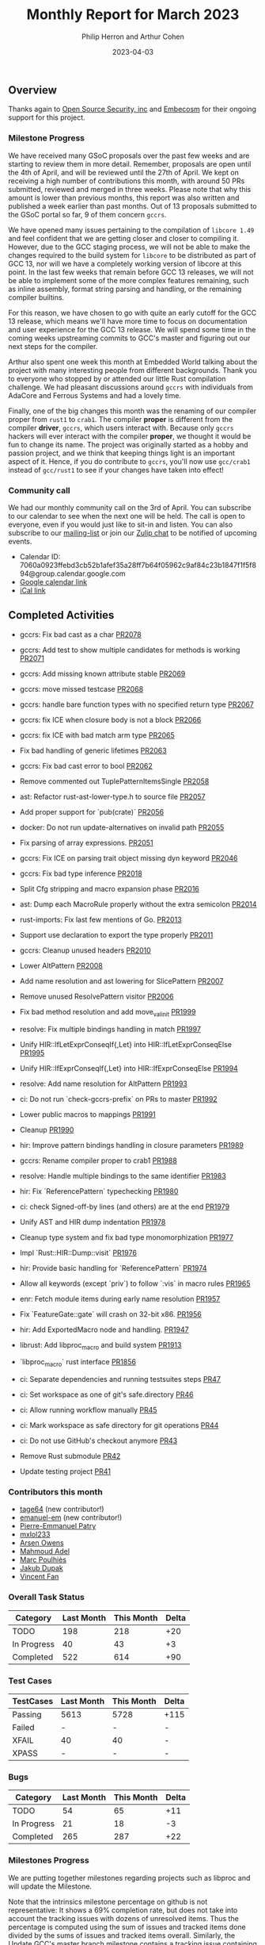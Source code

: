 #+title:  Monthly Report for March 2023
#+author: Philip Herron and Arthur Cohen
#+date:   2023-04-03

** Overview

Thanks again to [[https://opensrcsec.com/][Open Source Security, inc]] and [[https://www.embecosm.com/][Embecosm]] for their ongoing support for this project.

*** Milestone Progress

We have received many GSoC proposals over the past few weeks and are starting to review them
in more detail. Remember, proposals are open until the 4th of April, and will be reviewed
until the 27th of April. We kept on receiving a high number of contributions this month, with
around 50 PRs submitted, reviewed and merged in three weeks. Please note that why this amount
is lower than previous months, this report was also written and published a week earlier
than past months. Out of 13 proposals submitted to the GSoC portal so far, 9 of them concern
~gccrs~.

We have opened many issues pertaining to the compilation of ~libcore 1.49~ and feel confident
that we are getting closer and closer to compiling it. However, due to the GCC staging
process, we will not be able to make the changes required to the build system for ~libcore~ to
be distributed as part of GCC 13, nor will we have a completely working version of libcore at
this point. In the last few weeks that remain before GCC 13 releases, we will not be able to
implement some of the more complex features remaining, such as inline assembly, format string
parsing and handling, or the remaining compiler builtins.

For this reason, we have chosen to go with quite an early cutoff for the GCC 13 release,
which means we'll have more time to focus on documentation and user experience for the GCC 13
release. We will spend some time in the coming weeks upstreaming commits to GCC's master and
figuring out our next steps for the compiler.

Arthur also spent one week this month at Embedded World talking about the project with many
interesting people from different backgrounds. Thank you to everyone who stopped by or
attended our little Rust compilation challenge. We had pleasant discussions around ~gccrs~ with
individuals from AdaCore and Ferrous Systems and had a lovely time.

Finally, one of the big changes this month was the renaming of our compiler proper from ~rust1~ to ~crab1~.
The compiler *proper* is different from the compiler *driver*, ~gccrs~,
which users interact with. Because only ~gccrs~ hackers will ever interact with the compiler
*proper*, we thought it would be fun to change its name. The project was originally started as
a hobby and passion project, and we think that keeping things light is an important aspect of it.
Hence, if you do contribute to ~gccrs~, you'll now use ~gcc/crab1~ instead of ~gcc/rust1~ to see if your changes
have taken into effect!

*** Community call

We had our monthly community call on the 3rd of April. You can subscribe to our calendar
to see when the next one will be held. The call is open to everyone, even if you would just
like to sit-in and listen. You can also subscribe to our [[https://gcc.gnu.org/mailman/listinfo/gcc-rust][mailing-list]] or join our [[https://gcc-rust.zulipchat.com][Zulip chat]] to
be notified of upcoming events.

- Calendar ID: 7060a0923ffebd3cb52b1afef35a28ff7b64f05962c9af84c23b1847f1f5f894@group.calendar.google.com
- [[https://calendar.google.com/calendar/embed?src=7060a0923ffebd3cb52b1afef35a28ff7b64f05962c9af84c23b1847f1f5f894%40group.calendar.google.com&ctz=Europe%2FParis][Google calendar link]]
- [[https://calendar.google.com/calendar/ical/7060a0923ffebd3cb52b1afef35a28ff7b64f05962c9af84c23b1847f1f5f894%40group.calendar.google.com/public/basic.ics][iCal link]]

** Completed Activities

- gccrs: Fix bad cast as a char [[https://github.com/rust-gcc/gccrs/pull/2078][PR2078]]
- gccrs: Add test to show multiple candidates for methods is working [[https://github.com/rust-gcc/gccrs/pull/2071][PR2071]]
- gccrs: Add missing known attribute stable [[https://github.com/rust-gcc/gccrs/pull/2069][PR2069]]
- gccrs: move missed testcase [[https://github.com/rust-gcc/gccrs/pull/2068][PR2068]]
- gccrs: handle bare function types with no specified return type [[https://github.com/rust-gcc/gccrs/pull/2067][PR2067]]
- gccrs: fix ICE when closure body is not a block [[https://github.com/rust-gcc/gccrs/pull/2066][PR2066]]
- gccrs: fix ICE with bad match arm type [[https://github.com/rust-gcc/gccrs/pull/2065][PR2065]]
- Fix bad handling of generic lifetimes [[https://github.com/rust-gcc/gccrs/pull/2063][PR2063]]
- gccrs: Fix bad cast error to bool [[https://github.com/rust-gcc/gccrs/pull/2062][PR2062]]
- Remove commented out TuplePatternItemsSingle [[https://github.com/rust-gcc/gccrs/pull/2058][PR2058]]
- ast: Refactor rust-ast-lower-type.h to source file [[https://github.com/rust-gcc/gccrs/pull/2057][PR2057]]
- Add proper support for `pub(crate)` [[https://github.com/rust-gcc/gccrs/pull/2056][PR2056]]
- docker: Do not run update-alternatives on invalid path [[https://github.com/rust-gcc/gccrs/pull/2055][PR2055]]
- Fix parsing of array expressions. [[https://github.com/rust-gcc/gccrs/pull/2051][PR2051]]
- gccrs: Fix ICE on parsing trait object missing dyn keyword [[https://github.com/rust-gcc/gccrs/pull/2046][PR2046]]
- gccrs: Fix bad type inference [[https://github.com/rust-gcc/gccrs/pull/2018][PR2018]]
- Split Cfg stripping and macro expansion phase [[https://github.com/rust-gcc/gccrs/pull/2016][PR2016]]
- ast: Dump each MacroRule properly without the extra semicolon [[https://github.com/rust-gcc/gccrs/pull/2014][PR2014]]
- rust-imports: Fix last few mentions of Go. [[https://github.com/rust-gcc/gccrs/pull/2013][PR2013]]
- Support use declaration to export the type properly [[https://github.com/rust-gcc/gccrs/pull/2011][PR2011]]
- gccrs: Cleanup unused headers [[https://github.com/rust-gcc/gccrs/pull/2010][PR2010]]
- Lower AltPattern [[https://github.com/rust-gcc/gccrs/pull/2008][PR2008]]
- Add name resolution and ast lowering for SlicePattern [[https://github.com/rust-gcc/gccrs/pull/2007][PR2007]]
- Remove unused ResolvePattern visitor [[https://github.com/rust-gcc/gccrs/pull/2006][PR2006]]
- Fix bad method resolution and add move_val_init [[https://github.com/rust-gcc/gccrs/pull/1999][PR1999]]
- resolve: Fix multiple bindings handling in match [[https://github.com/rust-gcc/gccrs/pull/1997][PR1997]]
- Unify HIR::IfLetExprConseqIf{,Let} into HIR::IfLetExprConseqElse [[https://github.com/rust-gcc/gccrs/pull/1995][PR1995]]
- Unify HIR::IfExprConseqIf{,Let} into HIR::IfExprConseqElse [[https://github.com/rust-gcc/gccrs/pull/1994][PR1994]]
- resolve: Add name resolution for AltPattern [[https://github.com/rust-gcc/gccrs/pull/1993][PR1993]]
- ci: Do not run `check-gccrs-prefix` on PRs to master [[https://github.com/rust-gcc/gccrs/pull/1992][PR1992]]
- Lower public macros to mappings [[https://github.com/rust-gcc/gccrs/pull/1991][PR1991]]
- Cleanup [[https://github.com/rust-gcc/gccrs/pull/1990][PR1990]]
- hir: Improve pattern bindings handling in closure parameters [[https://github.com/rust-gcc/gccrs/pull/1989][PR1989]]
- gccrs: Rename compiler proper to crab1 [[https://github.com/rust-gcc/gccrs/pull/1988][PR1988]]
- resolve: Handle multiple bindings to the same identifier [[https://github.com/rust-gcc/gccrs/pull/1983][PR1983]]
- hir: Fix `ReferencePattern` typechecking [[https://github.com/rust-gcc/gccrs/pull/1980][PR1980]]
- ci: check Signed-off-by lines (and others) are at the end [[https://github.com/rust-gcc/gccrs/pull/1979][PR1979]]
- Unify AST and HIR dump indentation [[https://github.com/rust-gcc/gccrs/pull/1978][PR1978]]
- Cleanup type system and fix bad type monomorphization [[https://github.com/rust-gcc/gccrs/pull/1977][PR1977]]
- Impl `Rust::HIR::Dump::visit` [[https://github.com/rust-gcc/gccrs/pull/1976][PR1976]]
- hir: Provide basic handling for `ReferencePattern` [[https://github.com/rust-gcc/gccrs/pull/1974][PR1974]]
- Allow all keywords (except `priv`) to follow `:vis` in macro rules [[https://github.com/rust-gcc/gccrs/pull/1965][PR1965]]
- enr: Fetch module items during early name resolution [[https://github.com/rust-gcc/gccrs/pull/1957][PR1957]]
- Fix `FeatureGate::gate` will crash on 32-bit x86. [[https://github.com/rust-gcc/gccrs/pull/1956][PR1956]]
- hir: Add ExportedMacro node and handling. [[https://github.com/rust-gcc/gccrs/pull/1947][PR1947]]
- librust: Add libproc_macro and build system [[https://github.com/rust-gcc/gccrs/pull/1913][PR1913]]
- `libproc_macro` rust interface [[https://github.com/rust-gcc/gccrs/pull/1856][PR1856]]

- ci: Separate dependencies and running testsuites steps [[https://github.com/rust-gcc/gccrs/pull/47][PR47]]
- ci: Set workspace as one of git's safe.directory [[https://github.com/rust-gcc/gccrs/pull/46][PR46]]
- ci: Allow running workflow manually [[https://github.com/rust-gcc/gccrs/pull/45][PR45]]
- ci: Mark workspace as safe directory for git operations [[https://github.com/rust-gcc/gccrs/pull/44][PR44]]
- ci: Do not use GitHub's checkout anymore [[https://github.com/rust-gcc/gccrs/pull/43][PR43]]
- Remove Rust submodule [[https://github.com/rust-gcc/gccrs/pull/42][PR42]]
- Update testing project [[https://github.com/rust-gcc/gccrs/pull/41][PR41]]

*** Contributors this month

- [[https://github.com/tage64][tage64]] (new contributor!)
- [[https://github.com/emanuele-em][emanuel-em]] (new contributor!)
- [[https://github.com/P-E-P][Pierre-Emmanuel Patry]]
- [[https://github.com/TuringKi][mxlol233]]
- [[https://github.com/powerboat9][Arsen Owens]]
- [[https://github.com/goar5670][Mahmoud Adel]]
- [[https://github.com/dkm][Marc Poulhiès]]
- [[https://github.com/jdupak][Jakub Dupak]]
- [[https://github.com/chosen-ox][Vincent Fan]]

*** Overall Task Status

| Category    | Last Month | This Month | Delta |
|-------------+------------+------------+-------|
| TODO        |        198 |        218 |   +20 |
| In Progress |         40 |         43 |    +3 |
| Completed   |        522 |        614 |   +90 |

*** Test Cases

| TestCases | Last Month | This Month | Delta |
|-----------+------------+------------+-------|
| Passing   | 5613       | 5728       | +115  |
| Failed    | -          | -          | -     |
| XFAIL     | 40         | 40         | -     |
| XPASS     | -          | -          | -     |

*** Bugs

| Category    | Last Month | This Month | Delta |
|-------------+------------+------------+-------|
| TODO        |         54 |         65 |   +11 |
| In Progress |         21 |         18 |    -3 |
| Completed   |        265 |        287 |   +22 |

*** Milestones Progress

We are putting together milestones regarding projects such as libproc and will update the Milestone.

Note that the intrinsics milestone percentage on github is not representative: It shows a 69% completion rate, but does not take into account the tracking issues with dozens of unresolved items.
Thus the percentage is computed using the sum of issues and tracked items done divided by the sums of issues and tracked items overall.
Similarly, the Update GCC's master branch milestone contains a [[https://github.com/rust-gcc/gccrs/issues/1705][tracking issue]] containing over 200 tasks. The percentage shown here takes this into account.

| Milestone                         | Last Week | This Week | Delta | Start Date    | Completion Date | Target        |
|-----------------------------------+-----------+-----------+-------+---------------+-----------------+---------------|
| Data Structures 1 - Core          |      100% |      100% | -     | 30th Nov 2020 | 27th Jan 2021   | 29th Jan 2021 |
| Control Flow 1 - Core             |      100% |      100% | -     | 28th Jan 2021 | 10th Feb 2021   | 26th Feb 2021 |
| Data Structures 2 - Generics      |      100% |      100% | -     | 11th Feb 2021 | 14th May 2021   | 28th May 2021 |
| Data Structures 3 - Traits        |      100% |      100% | -     | 20th May 2021 | 17th Sep 2021   | 27th Aug 2021 |
| Control Flow 2 - Pattern Matching |      100% |      100% | -     | 20th Sep 2021 |  9th Dec 2021   | 29th Nov 2021 |
| Macros and cfg expansion          |      100% |      100% | -     |  1st Dec 2021 | 31st Mar 2022   | 28th Mar 2022 |
| Imports and Visibility            |      100% |      100% | -     | 29th Mar 2022 | 13th Jul 2022   | 27th May 2022 |
| Const Generics                    |      100% |      100% | -     | 30th May 2022 | 10th Oct 2022   | 17th Oct 2022 |
| Initial upstream patches          |      100% |      100% | -     | 10th Oct 2022 | 13th Nov 2022   | 13th Nov 2022 |
| Upstream initial patchset         |      100% |      100% | -     | 13th Nov 2022 | 13th Dec 2022   | 19th Dec 2022 |
| Update GCC's master branch        |      100% |      100% | -     |  1st Jan 2023 | 21st Feb 2023   |  3rd Mar 2023 |
| Final set of upstream patches     |       70% |       74% | +4%   | 16th Nov 2022 | -               | 30th Apr 2023 |
| Intrinsics and builtins           |       18% |       18% | -     | 6th Sept 2022 | -               | TBD           |
| Borrow checking                   |        0% |        0% | -     | TBD           | -               | TBD           |
| Const Generics 2                  |        0% |        0% | -     | TBD           | -               | TBD           |
| Rust-for-Linux compilation        |        0% |        0% | -     | TBD           | -               | TBD           |

*** Risks

The last remaining risk was for gccrs to not get merged in GCC 13 by us missing the stage deadline, but that is no longer the case.

*** Testing project

The testing project is on hold as we try and figure out some of the issues we're running into with GitHub and our various automations around it.

** Planned Activities

- Finish patch upstreaming
- Finish macro name resolution
- libproc
- Iterators and Bugs
 
** Detailed changelog

*** Bare trait objects

During testing libcore code we found that we didn't support bare trait objects where it does not specify the 'dyn' keyword: https://doc.rust-lang.org/nightly/edition-guide/rust-2021/warnings-promoted-to-error.html#bare_trait_objects

This is depreciated code but we aiming to compile older versions of libcore first so we need to be able to handle this before this became a hard error.

#+BEGIN_SRC rust
trait Foo {
    fn bar(&mut self, other: &mut Foo);
}

struct Baz;
impl Foo for Baz {
    fn bar(&mut self, other: &mut Foo) {}
}
#+END_SRC

*** Reference patterns

One of our new contributors [[https://github.com/goar5670][Mahmoud Adel]] has been working on adding support for patterns within gccrs. Reference patterns was added recently which allows the users to automatically destructure the reference parameters here to their element types without requiring dereference syntax.

#+BEGIN_SRC rust
fn foo (&a: &i32, b: i32) -> i32 {
  a + b
}
#+END_SRC

*** Use declarations as the Rustc prelude

When working with Result and Option gccrs did not support the prelude use declarations which meant you had to specify Option::Some or Result::Ok rather than the usual Ok and Some. In order to support this Rust uses a special decalration to add these enum variant names directly to the namespace so for exmaple:

#+BEGIN_SRC rust
pub use result::Result::{self, Err, Ok};

extern "C" {
    fn printf(s: *const i8, ...);
}

mod result {
    pub enum Result<T, E> {
        #[lang = "Ok"]
        Ok(T),

        #[lang = "Err"]
        Err(E),
    }
}

pub fn test(a: i32) -> Result<i32, bool> {
    if a > 5 {
        Ok(123)
    } else {
        Err(false)
    }
}
#+END_SRC

Due to the use declaration it is now ok to directly use Err and Ok without specifying Result::<variant> directly.

*** Renaming our compiler proper from rust1 to crab1

This is an important change going forward to remember to have fun. For those who are not aware when you invoke gcc to compile C code fro example you should try doing so but pass the '-v' flag and you will see that it ends up invoking a program called 'cc1'. For gccrs we used to invoke one called rust1 we have now renamed this 'crab1'.

See our zulip for fun discussions on this and associated PR https://github.com/Rust-GCC/gccrs/pull/1988

*** Add length checks for tuple patterns

When assigning tuples and patterns in general we did not have any sized checks so it used to be possible to assign a pattern of differing sizes which would lead to UB and or and ICE. Thanks to one of our new contributors [[https://github.com/nikos-alexandris][Nikos Alexandris]] we now have proper checks such as:

#+BEGIN_SRC rust
fn foo() -> i32 { // { dg-error "expected .i32. got .bool." }
    let (a, _) = (true, 2, 3); // { dg-error "expected a tuple with 3 elements, found one with 2 elements" }
    a
}
#+END_SRC

see: https://godbolt.org/z/3njj6K14j

*** Uninit intrinsic

Although we add intrinsics fairly regularly this one is interesting from a compiler perspective, sometimes you just need uninitilized memory which is used in the mem::ptr modules in libcore which gets called from the iterator code to swap data around for the next element. We got some advice from bjorn3 here on our zulip which suggests the best way to implement an uninit intrinsic is to memset with 0x01 as it seems to be the least dangerous in an unsafe context.

  - https://github.com/Rust-GCC/gccrs/pull/1948
  - https://github.com/Rust-GCC/gccrs/issues/1899
  - https://gcc-rust.zulipchat.com/#narrow/stream/266897-general/topic/Rust.20uninit.20intrinsic/near/328521116

As rust is designed to limit unitilized memory it would be great in the future to look at this in more detail in the future for now we are copying Rustc.
